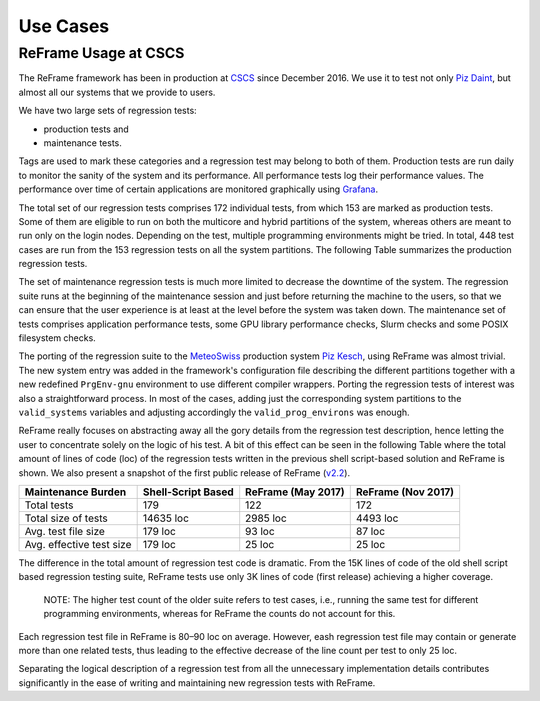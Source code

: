 Use Cases
=========

ReFrame Usage at CSCS
---------------------

The ReFrame framework has been in production at `CSCS <http://www.cscs.ch>`__ since December 2016. We use it to test not only `Piz Daint <http://www.cscs.ch/computers/piz_daint/index.html>`__, but almost all our systems that we provide to users.

We have two large sets of regression tests:

-  production tests and
-  maintenance tests.

Tags are used to mark these categories and a regression test may belong to both of them. Production tests are run daily to monitor the sanity of the system and its performance. All performance tests log their performance values. The performance over time of certain applications are monitored graphically using `Grafana <https://grafana.com/>`__.

The total set of our regression tests comprises 172 individual tests, from which 153 are marked as production tests. Some of them are eligible to run on both the multicore and hybrid partitions of the system, whereas others are meant to run only on the login nodes. Depending on the test, multiple programming environments might be tried. In total, 448 test cases are run from the 153 regression tests on all the system partitions. The following Table summarizes the production regression tests.

The set of maintenance regression tests is much more limited to decrease the downtime of the system. The regression suite runs at the beginning of the maintenance session and just before returning the machine to the users, so that we can ensure that the user experience is at least at the level before the system was taken down. The maintenance set of tests comprises application performance tests, some GPU library performance checks, Slurm checks and some POSIX filesystem checks.

The porting of the regression suite to the `MeteoSwiss <http://www.meteosvizzera.admin.ch/home.html?tab=overview>`__ production system `Piz Kesch <http://www.cscs.ch/computers/kesch_escha_meteoswiss/index.html>`__, using ReFrame was almost trivial. The new system entry was added in the framework's configuration file describing the different partitions together with a new redefined ``PrgEnv-gnu`` environment to use different compiler wrappers. Porting the regression tests of interest was also a straightforward process. In most of the cases, adding just the corresponding system partitions to the ``valid_systems`` variables and adjusting accordingly the ``valid_prog_environs`` was enough.

ReFrame really focuses on abstracting away all the gory details from the regression test description, hence letting the user to concentrate solely on the logic of his test. A bit of this effect can be seen in the following Table where the total amount of lines of code (loc) of the regression tests written in the previous shell script-based solution and ReFrame is shown. We also present a snapshot of the first public release of ReFrame (`v2.2 <https://github.com/eth-cscs/reframe/releases/tag/v2.2>`__).

+----------------------------+----------------------+----------------------+----------------------+
| Maintenance Burden         | Shell-Script Based   | ReFrame (May 2017)   | ReFrame (Nov 2017)   |
+============================+======================+======================+======================+
| Total tests                | 179                  | 122                  | 172                  |
+----------------------------+----------------------+----------------------+----------------------+
| Total size of tests        | 14635 loc            | 2985 loc             | 4493 loc             |
+----------------------------+----------------------+----------------------+----------------------+
| Avg. test file size        | 179 loc              | 93 loc               | 87 loc               |
+----------------------------+----------------------+----------------------+----------------------+
| Avg. effective test size   | 179 loc              | 25 loc               | 25 loc               |
+----------------------------+----------------------+----------------------+----------------------+

The difference in the total amount of regression test code is dramatic. From the 15K lines of code of the old shell script based regression testing suite, ReFrame tests use only 3K lines of code (first release) achieving a higher coverage.

    NOTE: The higher test count of the older suite refers to test cases, i.e., running the same test for different programming environments, whereas for ReFrame the counts do not account for this.

Each regression test file in ReFrame is 80–90 loc on average. However, eash regression test file may contain or generate more than one related tests, thus leading to the effective decrease of the line count per test to only 25 loc.

Separating the logical description of a regression test from all the unnecessary implementation details contributes significantly in the ease of writing and maintaining new regression tests with ReFrame.
